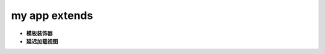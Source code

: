 ===============================
my app extends
===============================

- **模板装饰器**
- **延迟加载视图**